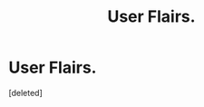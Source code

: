#+TITLE: User Flairs.

* User Flairs.
:PROPERTIES:
:Score: 1
:DateUnix: 1578031789.0
:DateShort: 2020-Jan-03
:FlairText: Discussion
:END:
[deleted]

